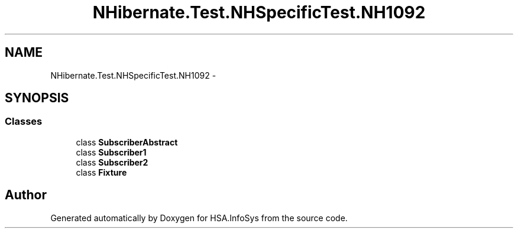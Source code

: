 .TH "NHibernate.Test.NHSpecificTest.NH1092" 3 "Fri Jul 5 2013" "Version 1.0" "HSA.InfoSys" \" -*- nroff -*-
.ad l
.nh
.SH NAME
NHibernate.Test.NHSpecificTest.NH1092 \- 
.SH SYNOPSIS
.br
.PP
.SS "Classes"

.in +1c
.ti -1c
.RI "class \fBSubscriberAbstract\fP"
.br
.ti -1c
.RI "class \fBSubscriber1\fP"
.br
.ti -1c
.RI "class \fBSubscriber2\fP"
.br
.ti -1c
.RI "class \fBFixture\fP"
.br
.in -1c
.SH "Author"
.PP 
Generated automatically by Doxygen for HSA\&.InfoSys from the source code\&.
